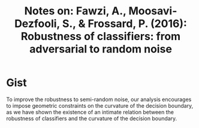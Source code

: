 #+TITLE: Notes on: Fawzi, A., Moosavi-Dezfooli, S., & Frossard, P. (2016): Robustness of classifiers: from adversarial to random noise

* Gist

To improve the robustness to semi-random noise, our analysis encourages to
impose geometric constraints on the curvature of the decision boundary, as we
have shown the existence of an intimate relation between the robustness of
classifiers and the curvature of the decision boundary.
